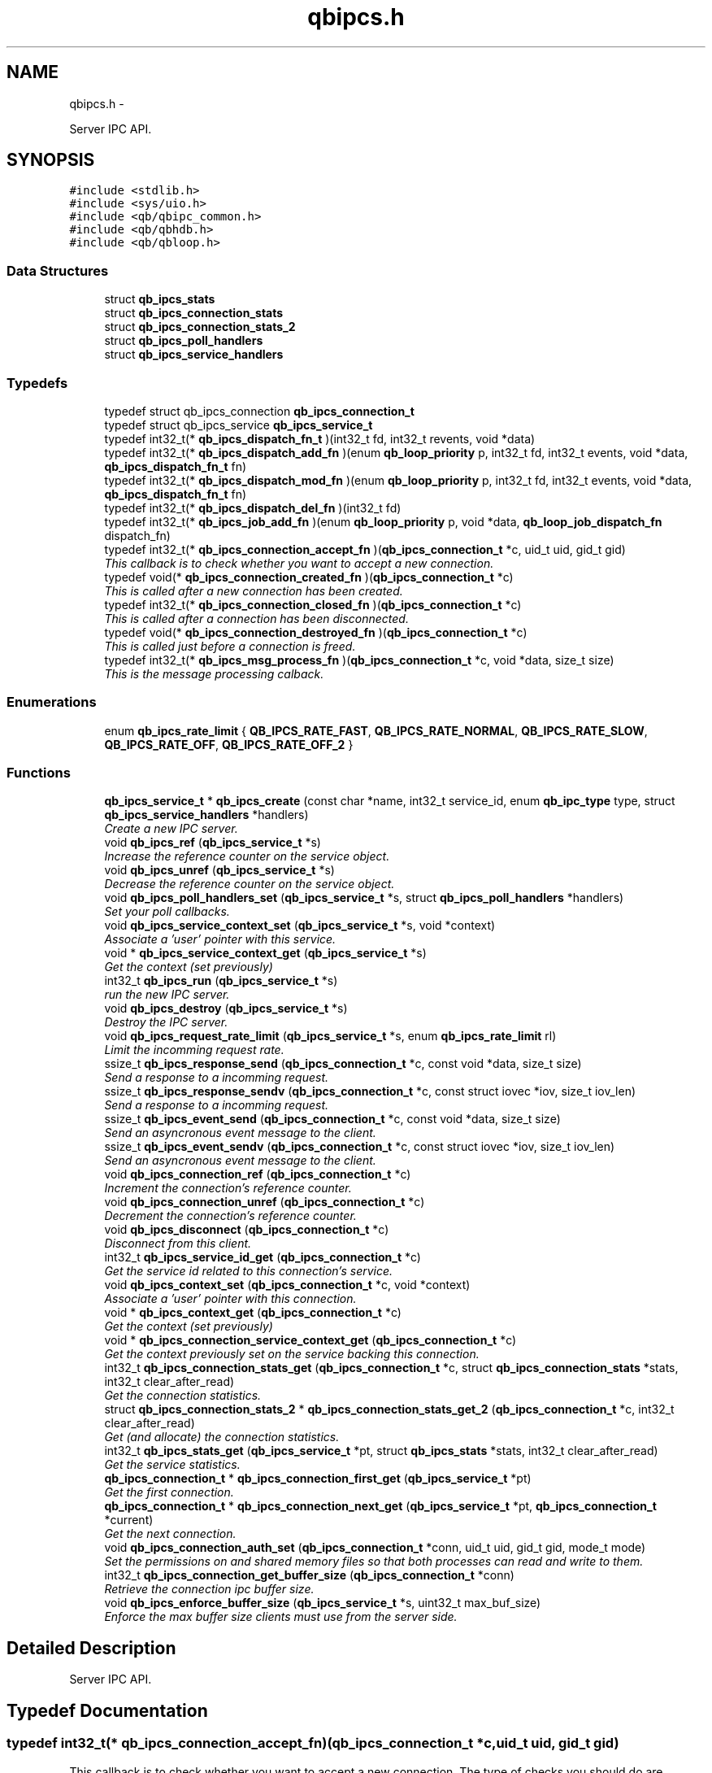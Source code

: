 .TH "qbipcs.h" 3 "Tue Aug 26 2014" "Version 0.17.1" "libqb" \" -*- nroff -*-
.ad l
.nh
.SH NAME
qbipcs.h \- 
.PP
Server IPC API\&.  

.SH SYNOPSIS
.br
.PP
\fC#include <stdlib\&.h>\fP
.br
\fC#include <sys/uio\&.h>\fP
.br
\fC#include <qb/qbipc_common\&.h>\fP
.br
\fC#include <qb/qbhdb\&.h>\fP
.br
\fC#include <qb/qbloop\&.h>\fP
.br

.SS "Data Structures"

.in +1c
.ti -1c
.RI "struct \fBqb_ipcs_stats\fP"
.br
.ti -1c
.RI "struct \fBqb_ipcs_connection_stats\fP"
.br
.ti -1c
.RI "struct \fBqb_ipcs_connection_stats_2\fP"
.br
.ti -1c
.RI "struct \fBqb_ipcs_poll_handlers\fP"
.br
.ti -1c
.RI "struct \fBqb_ipcs_service_handlers\fP"
.br
.in -1c
.SS "Typedefs"

.in +1c
.ti -1c
.RI "typedef struct qb_ipcs_connection \fBqb_ipcs_connection_t\fP"
.br
.ti -1c
.RI "typedef struct qb_ipcs_service \fBqb_ipcs_service_t\fP"
.br
.ti -1c
.RI "typedef int32_t(* \fBqb_ipcs_dispatch_fn_t\fP )(int32_t fd, int32_t revents, void *data)"
.br
.ti -1c
.RI "typedef int32_t(* \fBqb_ipcs_dispatch_add_fn\fP )(enum \fBqb_loop_priority\fP p, int32_t fd, int32_t events, void *data, \fBqb_ipcs_dispatch_fn_t\fP fn)"
.br
.ti -1c
.RI "typedef int32_t(* \fBqb_ipcs_dispatch_mod_fn\fP )(enum \fBqb_loop_priority\fP p, int32_t fd, int32_t events, void *data, \fBqb_ipcs_dispatch_fn_t\fP fn)"
.br
.ti -1c
.RI "typedef int32_t(* \fBqb_ipcs_dispatch_del_fn\fP )(int32_t fd)"
.br
.ti -1c
.RI "typedef int32_t(* \fBqb_ipcs_job_add_fn\fP )(enum \fBqb_loop_priority\fP p, void *data, \fBqb_loop_job_dispatch_fn\fP dispatch_fn)"
.br
.ti -1c
.RI "typedef int32_t(* \fBqb_ipcs_connection_accept_fn\fP )(\fBqb_ipcs_connection_t\fP *c, uid_t uid, gid_t gid)"
.br
.RI "\fIThis callback is to check whether you want to accept a new connection\&. \fP"
.ti -1c
.RI "typedef void(* \fBqb_ipcs_connection_created_fn\fP )(\fBqb_ipcs_connection_t\fP *c)"
.br
.RI "\fIThis is called after a new connection has been created\&. \fP"
.ti -1c
.RI "typedef int32_t(* \fBqb_ipcs_connection_closed_fn\fP )(\fBqb_ipcs_connection_t\fP *c)"
.br
.RI "\fIThis is called after a connection has been disconnected\&. \fP"
.ti -1c
.RI "typedef void(* \fBqb_ipcs_connection_destroyed_fn\fP )(\fBqb_ipcs_connection_t\fP *c)"
.br
.RI "\fIThis is called just before a connection is freed\&. \fP"
.ti -1c
.RI "typedef int32_t(* \fBqb_ipcs_msg_process_fn\fP )(\fBqb_ipcs_connection_t\fP *c, void *data, size_t size)"
.br
.RI "\fIThis is the message processing calback\&. \fP"
.in -1c
.SS "Enumerations"

.in +1c
.ti -1c
.RI "enum \fBqb_ipcs_rate_limit\fP { \fBQB_IPCS_RATE_FAST\fP, \fBQB_IPCS_RATE_NORMAL\fP, \fBQB_IPCS_RATE_SLOW\fP, \fBQB_IPCS_RATE_OFF\fP, \fBQB_IPCS_RATE_OFF_2\fP }"
.br
.in -1c
.SS "Functions"

.in +1c
.ti -1c
.RI "\fBqb_ipcs_service_t\fP * \fBqb_ipcs_create\fP (const char *name, int32_t service_id, enum \fBqb_ipc_type\fP type, struct \fBqb_ipcs_service_handlers\fP *handlers)"
.br
.RI "\fICreate a new IPC server\&. \fP"
.ti -1c
.RI "void \fBqb_ipcs_ref\fP (\fBqb_ipcs_service_t\fP *s)"
.br
.RI "\fIIncrease the reference counter on the service object\&. \fP"
.ti -1c
.RI "void \fBqb_ipcs_unref\fP (\fBqb_ipcs_service_t\fP *s)"
.br
.RI "\fIDecrease the reference counter on the service object\&. \fP"
.ti -1c
.RI "void \fBqb_ipcs_poll_handlers_set\fP (\fBqb_ipcs_service_t\fP *s, struct \fBqb_ipcs_poll_handlers\fP *handlers)"
.br
.RI "\fISet your poll callbacks\&. \fP"
.ti -1c
.RI "void \fBqb_ipcs_service_context_set\fP (\fBqb_ipcs_service_t\fP *s, void *context)"
.br
.RI "\fIAssociate a 'user' pointer with this service\&. \fP"
.ti -1c
.RI "void * \fBqb_ipcs_service_context_get\fP (\fBqb_ipcs_service_t\fP *s)"
.br
.RI "\fIGet the context (set previously) \fP"
.ti -1c
.RI "int32_t \fBqb_ipcs_run\fP (\fBqb_ipcs_service_t\fP *s)"
.br
.RI "\fIrun the new IPC server\&. \fP"
.ti -1c
.RI "void \fBqb_ipcs_destroy\fP (\fBqb_ipcs_service_t\fP *s)"
.br
.RI "\fIDestroy the IPC server\&. \fP"
.ti -1c
.RI "void \fBqb_ipcs_request_rate_limit\fP (\fBqb_ipcs_service_t\fP *s, enum \fBqb_ipcs_rate_limit\fP rl)"
.br
.RI "\fILimit the incomming request rate\&. \fP"
.ti -1c
.RI "ssize_t \fBqb_ipcs_response_send\fP (\fBqb_ipcs_connection_t\fP *c, const void *data, size_t size)"
.br
.RI "\fISend a response to a incomming request\&. \fP"
.ti -1c
.RI "ssize_t \fBqb_ipcs_response_sendv\fP (\fBqb_ipcs_connection_t\fP *c, const struct iovec *iov, size_t iov_len)"
.br
.RI "\fISend a response to a incomming request\&. \fP"
.ti -1c
.RI "ssize_t \fBqb_ipcs_event_send\fP (\fBqb_ipcs_connection_t\fP *c, const void *data, size_t size)"
.br
.RI "\fISend an asyncronous event message to the client\&. \fP"
.ti -1c
.RI "ssize_t \fBqb_ipcs_event_sendv\fP (\fBqb_ipcs_connection_t\fP *c, const struct iovec *iov, size_t iov_len)"
.br
.RI "\fISend an asyncronous event message to the client\&. \fP"
.ti -1c
.RI "void \fBqb_ipcs_connection_ref\fP (\fBqb_ipcs_connection_t\fP *c)"
.br
.RI "\fIIncrement the connection's reference counter\&. \fP"
.ti -1c
.RI "void \fBqb_ipcs_connection_unref\fP (\fBqb_ipcs_connection_t\fP *c)"
.br
.RI "\fIDecrement the connection's reference counter\&. \fP"
.ti -1c
.RI "void \fBqb_ipcs_disconnect\fP (\fBqb_ipcs_connection_t\fP *c)"
.br
.RI "\fIDisconnect from this client\&. \fP"
.ti -1c
.RI "int32_t \fBqb_ipcs_service_id_get\fP (\fBqb_ipcs_connection_t\fP *c)"
.br
.RI "\fIGet the service id related to this connection's service\&. \fP"
.ti -1c
.RI "void \fBqb_ipcs_context_set\fP (\fBqb_ipcs_connection_t\fP *c, void *context)"
.br
.RI "\fIAssociate a 'user' pointer with this connection\&. \fP"
.ti -1c
.RI "void * \fBqb_ipcs_context_get\fP (\fBqb_ipcs_connection_t\fP *c)"
.br
.RI "\fIGet the context (set previously) \fP"
.ti -1c
.RI "void * \fBqb_ipcs_connection_service_context_get\fP (\fBqb_ipcs_connection_t\fP *c)"
.br
.RI "\fIGet the context previously set on the service backing this connection\&. \fP"
.ti -1c
.RI "int32_t \fBqb_ipcs_connection_stats_get\fP (\fBqb_ipcs_connection_t\fP *c, struct \fBqb_ipcs_connection_stats\fP *stats, int32_t clear_after_read)"
.br
.RI "\fIGet the connection statistics\&. \fP"
.ti -1c
.RI "struct \fBqb_ipcs_connection_stats_2\fP * \fBqb_ipcs_connection_stats_get_2\fP (\fBqb_ipcs_connection_t\fP *c, int32_t clear_after_read)"
.br
.RI "\fIGet (and allocate) the connection statistics\&. \fP"
.ti -1c
.RI "int32_t \fBqb_ipcs_stats_get\fP (\fBqb_ipcs_service_t\fP *pt, struct \fBqb_ipcs_stats\fP *stats, int32_t clear_after_read)"
.br
.RI "\fIGet the service statistics\&. \fP"
.ti -1c
.RI "\fBqb_ipcs_connection_t\fP * \fBqb_ipcs_connection_first_get\fP (\fBqb_ipcs_service_t\fP *pt)"
.br
.RI "\fIGet the first connection\&. \fP"
.ti -1c
.RI "\fBqb_ipcs_connection_t\fP * \fBqb_ipcs_connection_next_get\fP (\fBqb_ipcs_service_t\fP *pt, \fBqb_ipcs_connection_t\fP *current)"
.br
.RI "\fIGet the next connection\&. \fP"
.ti -1c
.RI "void \fBqb_ipcs_connection_auth_set\fP (\fBqb_ipcs_connection_t\fP *conn, uid_t uid, gid_t gid, mode_t mode)"
.br
.RI "\fISet the permissions on and shared memory files so that both processes can read and write to them\&. \fP"
.ti -1c
.RI "int32_t \fBqb_ipcs_connection_get_buffer_size\fP (\fBqb_ipcs_connection_t\fP *conn)"
.br
.RI "\fIRetrieve the connection ipc buffer size\&. \fP"
.ti -1c
.RI "void \fBqb_ipcs_enforce_buffer_size\fP (\fBqb_ipcs_service_t\fP *s, uint32_t max_buf_size)"
.br
.RI "\fIEnforce the max buffer size clients must use from the server side\&. \fP"
.in -1c
.SH "Detailed Description"
.PP 
Server IPC API\&. 


.SH "Typedef Documentation"
.PP 
.SS "typedef int32_t(* qb_ipcs_connection_accept_fn)(\fBqb_ipcs_connection_t\fP *c, uid_t uid, gid_t gid)"

.PP
This callback is to check whether you want to accept a new connection\&. The type of checks you should do are authentication, service availabilty or process resource constraints\&. 
.PP
\fBReturns:\fP
.RS 4
0 to accept or -errno to indicate a failure (sent back to the client)
.RE
.PP
\fBNote:\fP
.RS 4
If connection state data is allocated as a result of this callback being invoked, that data must be freed in the destroy callback\&. Just because the accept callback returns 0, that does not guarantee the create and closed callback functions will follow\&. 
.PP
you can call \fBqb_ipcs_connection_auth_set()\fP within this function\&. 
.RE
.PP

.SS "typedef int32_t(* qb_ipcs_connection_closed_fn)(\fBqb_ipcs_connection_t\fP *c)"

.PP
This is called after a connection has been disconnected\&. \fBNote:\fP
.RS 4
This callback will only be invoked if the connection is successfully created\&. 
.PP
if you return anything but 0 this function will be repeativily called (until 0 is returned)\&. 
.RE
.PP

.SS "typedef void(* qb_ipcs_connection_created_fn)(\fBqb_ipcs_connection_t\fP *c)"

.PP
This is called after a new connection has been created\&. \fBNote:\fP
.RS 4
A client connection is not considered connected until this callback is invoked\&. 
.RE
.PP

.SS "typedef void(* qb_ipcs_connection_destroyed_fn)(\fBqb_ipcs_connection_t\fP *c)"

.PP
This is called just before a connection is freed\&. 
.SS "typedef struct qb_ipcs_connection \fBqb_ipcs_connection_t\fP"

.SS "typedef int32_t(* qb_ipcs_dispatch_add_fn)(enum \fBqb_loop_priority\fP p, int32_t fd, int32_t events, void *data, \fBqb_ipcs_dispatch_fn_t\fP fn)"

.SS "typedef int32_t(* qb_ipcs_dispatch_del_fn)(int32_t fd)"

.SS "typedef int32_t(* qb_ipcs_dispatch_fn_t)(int32_t fd, int32_t revents, void *data)"

.SS "typedef int32_t(* qb_ipcs_dispatch_mod_fn)(enum \fBqb_loop_priority\fP p, int32_t fd, int32_t events, void *data, \fBqb_ipcs_dispatch_fn_t\fP fn)"

.SS "typedef int32_t(* qb_ipcs_job_add_fn)(enum \fBqb_loop_priority\fP p, void *data, \fBqb_loop_job_dispatch_fn\fP dispatch_fn)"

.SS "typedef int32_t(* qb_ipcs_msg_process_fn)(\fBqb_ipcs_connection_t\fP *c, void *data, size_t size)"

.PP
This is the message processing calback\&. It is called with the message data\&. 
.SS "typedef struct qb_ipcs_service \fBqb_ipcs_service_t\fP"

.SH "Enumeration Type Documentation"
.PP 
.SS "enum \fBqb_ipcs_rate_limit\fP"

.PP
\fBEnumerator: \fP
.in +1c
.TP
\fB\fIQB_IPCS_RATE_FAST \fP\fP
.TP
\fB\fIQB_IPCS_RATE_NORMAL \fP\fP
.TP
\fB\fIQB_IPCS_RATE_SLOW \fP\fP
.TP
\fB\fIQB_IPCS_RATE_OFF \fP\fP
.TP
\fB\fIQB_IPCS_RATE_OFF_2 \fP\fP

.SH "Function Documentation"
.PP 
.SS "void qb_ipcs_connection_auth_set (\fBqb_ipcs_connection_t\fP *conn, uid_tuid, gid_tgid, mode_tmode)"

.PP
Set the permissions on and shared memory files so that both processes can read and write to them\&. \fBParameters:\fP
.RS 4
\fIconn\fP connection instance 
.br
\fIuid\fP the user id to set\&. 
.br
\fIgid\fP the group id to set\&. 
.br
\fImode\fP the mode to set\&.
.RE
.PP
\fBSee also:\fP
.RS 4
chmod() chown() 
.RE
.PP
\fBNote:\fP
.RS 4
this must be called within the \fBqb_ipcs_connection_accept_fn()\fP callback\&. 
.RE
.PP

.SS "\fBqb_ipcs_connection_t\fP* qb_ipcs_connection_first_get (\fBqb_ipcs_service_t\fP *pt)"

.PP
Get the first connection\&. \fBNote:\fP
.RS 4
call \fBqb_ipcs_connection_unref()\fP after using the connection\&.
.RE
.PP
\fBParameters:\fP
.RS 4
\fIpt\fP service instance 
.RE
.PP
\fBReturns:\fP
.RS 4
first connection 
.RE
.PP

.SS "int32_t qb_ipcs_connection_get_buffer_size (\fBqb_ipcs_connection_t\fP *conn)"

.PP
Retrieve the connection ipc buffer size\&. This reflects the largest size msg that can be sent or received\&.
.PP
\fBParameters:\fP
.RS 4
\fIconn\fP connection instance 
.RE
.PP
\fBReturns:\fP
.RS 4
msg size in bytes, negative value on error\&. 
.RE
.PP

.SS "\fBqb_ipcs_connection_t\fP* qb_ipcs_connection_next_get (\fBqb_ipcs_service_t\fP *pt, \fBqb_ipcs_connection_t\fP *current)"

.PP
Get the next connection\&. \fBNote:\fP
.RS 4
call \fBqb_ipcs_connection_unref()\fP after using the connection\&.
.RE
.PP
\fBParameters:\fP
.RS 4
\fIpt\fP service instance 
.br
\fIcurrent\fP current connection 
.RE
.PP
\fBReturns:\fP
.RS 4
next connection 
.RE
.PP

.SS "void qb_ipcs_connection_ref (\fBqb_ipcs_connection_t\fP *c)"

.PP
Increment the connection's reference counter\&. \fBParameters:\fP
.RS 4
\fIc\fP connection instance 
.RE
.PP

.SS "void* qb_ipcs_connection_service_context_get (\fBqb_ipcs_connection_t\fP *c)"

.PP
Get the context previously set on the service backing this connection\&. \fBParameters:\fP
.RS 4
\fIc\fP connection instance 
.RE
.PP
\fBReturns:\fP
.RS 4
the context 
.RE
.PP
\fBSee also:\fP
.RS 4
\fBqb_ipcs_service_context_set\fP 
.RE
.PP

.SS "int32_t qb_ipcs_connection_stats_get (\fBqb_ipcs_connection_t\fP *c, struct \fBqb_ipcs_connection_stats\fP *stats, int32_tclear_after_read)"

.PP
Get the connection statistics\&. \fBDeprecated\fP
.RS 4
from v0\&.13\&.0 onwards, use qb_ipcs_connection_stats_get_2 
.RE
.PP
\fBParameters:\fP
.RS 4
\fIstats\fP (out) the statistics structure 
.br
\fIclear_after_read\fP clear stats after copying them into stats 
.br
\fIc\fP connection instance 
.RE
.PP
\fBReturns:\fP
.RS 4
0 == ok; -errno to indicate a failure 
.RE
.PP

.SS "struct \fBqb_ipcs_connection_stats_2\fP* qb_ipcs_connection_stats_get_2 (\fBqb_ipcs_connection_t\fP *c, int32_tclear_after_read)\fC [read]\fP"

.PP
Get (and allocate) the connection statistics\&. \fBParameters:\fP
.RS 4
\fIclear_after_read\fP clear stats after copying them into stats 
.br
\fIc\fP connection instance 
.RE
.PP
\fBReturn values:\fP
.RS 4
\fINULL\fP if no memory or invalid connection 
.br
\fIallocated\fP statistics structure (user must free it)\&. 
.RE
.PP

.SS "void qb_ipcs_connection_unref (\fBqb_ipcs_connection_t\fP *c)"

.PP
Decrement the connection's reference counter\&. \fBParameters:\fP
.RS 4
\fIc\fP connection instance 
.RE
.PP

.SS "void* qb_ipcs_context_get (\fBqb_ipcs_connection_t\fP *c)"

.PP
Get the context (set previously) \fBParameters:\fP
.RS 4
\fIc\fP connection instance 
.RE
.PP
\fBReturns:\fP
.RS 4
the context 
.RE
.PP
\fBSee also:\fP
.RS 4
\fBqb_ipcs_context_set()\fP 
.RE
.PP

.SS "void qb_ipcs_context_set (\fBqb_ipcs_connection_t\fP *c, void *context)"

.PP
Associate a 'user' pointer with this connection\&. \fBParameters:\fP
.RS 4
\fIcontext\fP the point to associate with this connection\&. 
.br
\fIc\fP connection instance 
.RE
.PP
\fBSee also:\fP
.RS 4
\fBqb_ipcs_context_get()\fP 
.RE
.PP

.SS "\fBqb_ipcs_service_t\fP* qb_ipcs_create (const char *name, int32_tservice_id, enum \fBqb_ipc_type\fPtype, struct \fBqb_ipcs_service_handlers\fP *handlers)"

.PP
Create a new IPC server\&. \fBParameters:\fP
.RS 4
\fIname\fP for clients to connect to\&. 
.br
\fIservice_id\fP an integer to associate with the service 
.br
\fItype\fP transport type\&. 
.br
\fIhandlers\fP callbacks\&. 
.RE
.PP
\fBReturns:\fP
.RS 4
the new service instance\&. 
.RE
.PP

.SS "void qb_ipcs_destroy (\fBqb_ipcs_service_t\fP *s)"

.PP
Destroy the IPC server\&. \fBParameters:\fP
.RS 4
\fIs\fP service instance to destroy 
.RE
.PP

.SS "void qb_ipcs_disconnect (\fBqb_ipcs_connection_t\fP *c)"

.PP
Disconnect from this client\&. \fBParameters:\fP
.RS 4
\fIc\fP connection instance 
.RE
.PP

.SS "void qb_ipcs_enforce_buffer_size (\fBqb_ipcs_service_t\fP *s, uint32_tmax_buf_size)"

.PP
Enforce the max buffer size clients must use from the server side\&. \fBNote:\fP
.RS 4
Setting this will force client connections to use at least max_buf_size bytes as their buffer size\&. If this value is not set on the server, the clients enforce their own buffer sizes\&.
.RE
.PP
\fBParameters:\fP
.RS 4
\fIs\fP ipc server instance 
.br
\fImax_buf_size\fP represented in bytes 
.RE
.PP

.SS "ssize_t qb_ipcs_event_send (\fBqb_ipcs_connection_t\fP *c, const void *data, size_tsize)"

.PP
Send an asyncronous event message to the client\&. \fBParameters:\fP
.RS 4
\fIc\fP connection instance 
.br
\fIdata\fP the message to send 
.br
\fIsize\fP the size of the message 
.RE
.PP
\fBReturns:\fP
.RS 4
size sent or -errno for errors
.RE
.PP
\fBNote:\fP
.RS 4
the data must include a \fBqb_ipc_response_header\fP at the top of the message\&. The client will read the size field to determine how much to recv\&.
.PP
When send returns -EMSGSIZE, this means the msg is too large and will never succeed\&. To determine the max msg size a client can be sent, use \fBqb_ipcs_connection_get_buffer_size()\fP 
.RE
.PP

.SS "ssize_t qb_ipcs_event_sendv (\fBqb_ipcs_connection_t\fP *c, const struct iovec *iov, size_tiov_len)"

.PP
Send an asyncronous event message to the client\&. \fBParameters:\fP
.RS 4
\fIc\fP connection instance 
.br
\fIiov\fP the iovec struct that points to the message to send 
.br
\fIiov_len\fP the number of iovecs\&. 
.RE
.PP
\fBReturns:\fP
.RS 4
size sent or -errno for errors
.RE
.PP
\fBNote:\fP
.RS 4
the iov[0] must be a \fBqb_ipc_response_header\fP\&. The client will read the size field to determine how much to recv\&.
.PP
When send returns -EMSGSIZE, this means the msg is too large and will never succeed\&. To determine the max msg size a client can be sent, use \fBqb_ipcs_connection_get_buffer_size()\fP 
.RE
.PP

.SS "void qb_ipcs_poll_handlers_set (\fBqb_ipcs_service_t\fP *s, struct \fBqb_ipcs_poll_handlers\fP *handlers)"

.PP
Set your poll callbacks\&. \fBParameters:\fP
.RS 4
\fIs\fP service instance 
.br
\fIhandlers\fP the handlers that you want ipcs to use\&. 
.RE
.PP

.SS "void qb_ipcs_ref (\fBqb_ipcs_service_t\fP *s)"

.PP
Increase the reference counter on the service object\&. \fBParameters:\fP
.RS 4
\fIs\fP service instance 
.RE
.PP

.SS "void qb_ipcs_request_rate_limit (\fBqb_ipcs_service_t\fP *s, enum \fBqb_ipcs_rate_limit\fPrl)"

.PP
Limit the incomming request rate\&. \fBParameters:\fP
.RS 4
\fIs\fP service instance 
.br
\fIrl\fP the new rate 
.RE
.PP

.SS "ssize_t qb_ipcs_response_send (\fBqb_ipcs_connection_t\fP *c, const void *data, size_tsize)"

.PP
Send a response to a incomming request\&. \fBParameters:\fP
.RS 4
\fIc\fP connection instance 
.br
\fIdata\fP the message to send 
.br
\fIsize\fP the size of the message 
.RE
.PP
\fBReturns:\fP
.RS 4
size sent or -errno for errors
.RE
.PP
\fBNote:\fP
.RS 4
the data must include a \fBqb_ipc_response_header\fP at the top of the message\&. The client will read the size field to determine how much to recv\&. 
.RE
.PP

.SS "ssize_t qb_ipcs_response_sendv (\fBqb_ipcs_connection_t\fP *c, const struct iovec *iov, size_tiov_len)"

.PP
Send a response to a incomming request\&. \fBParameters:\fP
.RS 4
\fIc\fP connection instance 
.br
\fIiov\fP the iovec struct that points to the message to send 
.br
\fIiov_len\fP the number of iovecs\&. 
.RE
.PP
\fBReturns:\fP
.RS 4
size sent or -errno for errors
.RE
.PP
\fBNote:\fP
.RS 4
the iov[0] must be a \fBqb_ipc_response_header\fP\&. The client will read the size field to determine how much to recv\&.
.PP
When send returns -EMSGSIZE, this means the msg is too large and will never succeed\&. To determine the max msg size a client can be sent, use \fBqb_ipcs_connection_get_buffer_size()\fP 
.RE
.PP

.SS "int32_t qb_ipcs_run (\fBqb_ipcs_service_t\fP *s)"

.PP
run the new IPC server\&. \fBParameters:\fP
.RS 4
\fIs\fP service instance 
.RE
.PP
\fBReturns:\fP
.RS 4
0 == ok; -errno to indicate a failure\&. Service is destroyed on failure\&. 
.RE
.PP

.SS "void* qb_ipcs_service_context_get (\fBqb_ipcs_service_t\fP *s)"

.PP
Get the context (set previously) \fBParameters:\fP
.RS 4
\fIs\fP service instance 
.RE
.PP
\fBReturns:\fP
.RS 4
the context 
.RE
.PP
\fBSee also:\fP
.RS 4
\fBqb_ipcs_service_context_set()\fP 
.RE
.PP

.SS "void qb_ipcs_service_context_set (\fBqb_ipcs_service_t\fP *s, void *context)"

.PP
Associate a 'user' pointer with this service\&. \fBParameters:\fP
.RS 4
\fIs\fP service instance 
.br
\fIcontext\fP the pointer to associate with this service\&. 
.RE
.PP
\fBSee also:\fP
.RS 4
\fBqb_ipcs_service_context_get()\fP 
.RE
.PP

.SS "int32_t qb_ipcs_service_id_get (\fBqb_ipcs_connection_t\fP *c)"

.PP
Get the service id related to this connection's service\&. (as passed into \fBqb_ipcs_create()\fP
.PP
\fBReturns:\fP
.RS 4
service id\&. 
.RE
.PP

.SS "int32_t qb_ipcs_stats_get (\fBqb_ipcs_service_t\fP *pt, struct \fBqb_ipcs_stats\fP *stats, int32_tclear_after_read)"

.PP
Get the service statistics\&. \fBParameters:\fP
.RS 4
\fIstats\fP (out) the statistics structure 
.br
\fIclear_after_read\fP clear stats after copying them into stats 
.br
\fIpt\fP service instance 
.RE
.PP
\fBReturns:\fP
.RS 4
0 == ok; -errno to indicate a failure 
.RE
.PP

.SS "void qb_ipcs_unref (\fBqb_ipcs_service_t\fP *s)"

.PP
Decrease the reference counter on the service object\&. \fBParameters:\fP
.RS 4
\fIs\fP service instance 
.RE
.PP

.SH "Author"
.PP 
Generated automatically by Doxygen for libqb from the source code\&.
